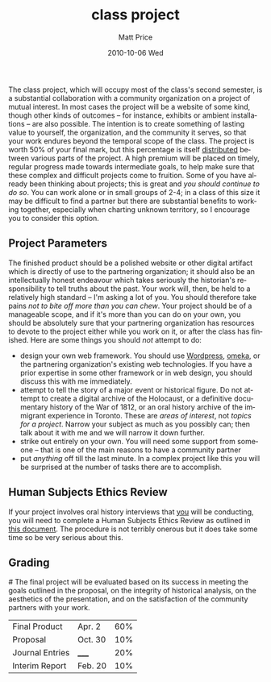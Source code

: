 #+TITLE:     class project
#+AUTHOR:    Matt Price
#+EMAIL:     matt.price@utoronto.ca
#+DATE:      2010-10-06 Wed
#+DESCRIPTION: 
#+KEYWORDS: 
#+LANGUAGE:  en
#+OPTIONS:   H:3 num:nil toc:nil \n:nil @:t ::t |:t ^:t -:t f:t *:t <:t
#+OPTIONS:   TeX:t LaTeX:t skip:nil d:nil todo:t pri:nil tags:not-in-toc
#+INFOJS_OPT: view:nil toc:nil ltoc:t mouse:underline buttons:0 path:http://orgmode.org/org-info.js
#+EXPORT_SELECT_TAGS: export
#+EXPORT_EXCLUDE_TAGS: noexport
#+LINK_UP:   
#+LINK_HOME: 
#+XSLT: 

The class project, which will occupy most of the class's second semester, is a substantial collaboration with a community organization on a project of mutual interest.  In most cases the project will be a website of some kind, though other kinds of outcomes -- for instance, exhibits or ambient installations -- are also possible.  The intention is to create something of lasting value to yourself, the organization, and the community it serves, so that your work endures beyond the temporal scope of the class.  The project is worth 50% of your final mark, but this percentage is itself [[grading][distributed]] between various parts of the project.  A high premium will be placed on timely, regular progress made towards intermediate goals, to help make sure that these complex and difficult projects come to fruition.  Some of you have already been thinking about projects; this is great and /you should continue to do so/.  You can work alone or in small groups of 2-4; in a class of this size it may be difficult to find a partner but there are substantial benefits to working together, especially when charting unknown territory, so I encourage you to consider this option.
** Project Parameters
The finished product should be a polished website or other digital artifact which is directly of use to the partnering organization; it should also be an intellectually honest endeavour which takes seriously the historian's responsibility to tell truths about the past. Your work will, then, be held to a relatively high standard -- I'm asking a lot of you.  You should therefore take pains /not to bite off more than you can chew/.  Your project should be of a manageable scope, and if it's more than you can do on your own, you should be absolutely sure that your partnering organization has resources to devote to the project either while you work on it, or after the class has finished.  Here are some things you should /not/ attempt to do:
- design your own web framework.  You should use [[http://www.wordpress.org][Wordpress]], [[http://www.omeka.org][omeka]], or the partnering organization's existing web technologies.  If you have a prior expertise in some other framework or in web design, you should discuss this with me immediately.
- attempt to tell the story of a major event or historical figure.  Do not attempt to create a digital archive of the Holocaust, or a definitive documentary history of the War of 1812, or an oral history archive of the immigrant experience in Toronto.  These are /areas of interest/, not /topics for a project/.  Narrow your subject as much as you possibly can; then talk about it with me and we will narrow it down further.  
- strike out entirely on your own.  You will need some support from someone -- that is one of the main reasons to have a community partner
- put /anything/ off till the last minute.  In a complex project like this you will be surprised at the number of tasks there are to accomplish.  
** Human Subjects Ethics Review
If your project involves oral history interviews that _you_ will be conducting, you will need to complete a Human Subjects Ethics Review as outlined in [[http://www.research.utoronto.ca/wp-content/uploads/2009/09/ERO_Guidelines_Manual-2007.pdf][this document]].  The procedure is not terribly onerous but it does take some time so be very serious about this.  
** Grading
#<<grading>>
The final project will be evaluated based on its success in meeting the goals outlined in the proposal, on the integrity of historical analysis, on the aesthetics of the presentation, and on the satisfaction of the community partners with your work.  
| Final Product   | Apr. 2  | 60% |
| Proposal        | Oct. 30 | 10% |
| Journal Entries | _____   | 20% |
| Interim Report  | Feb. 20 | 10% |

